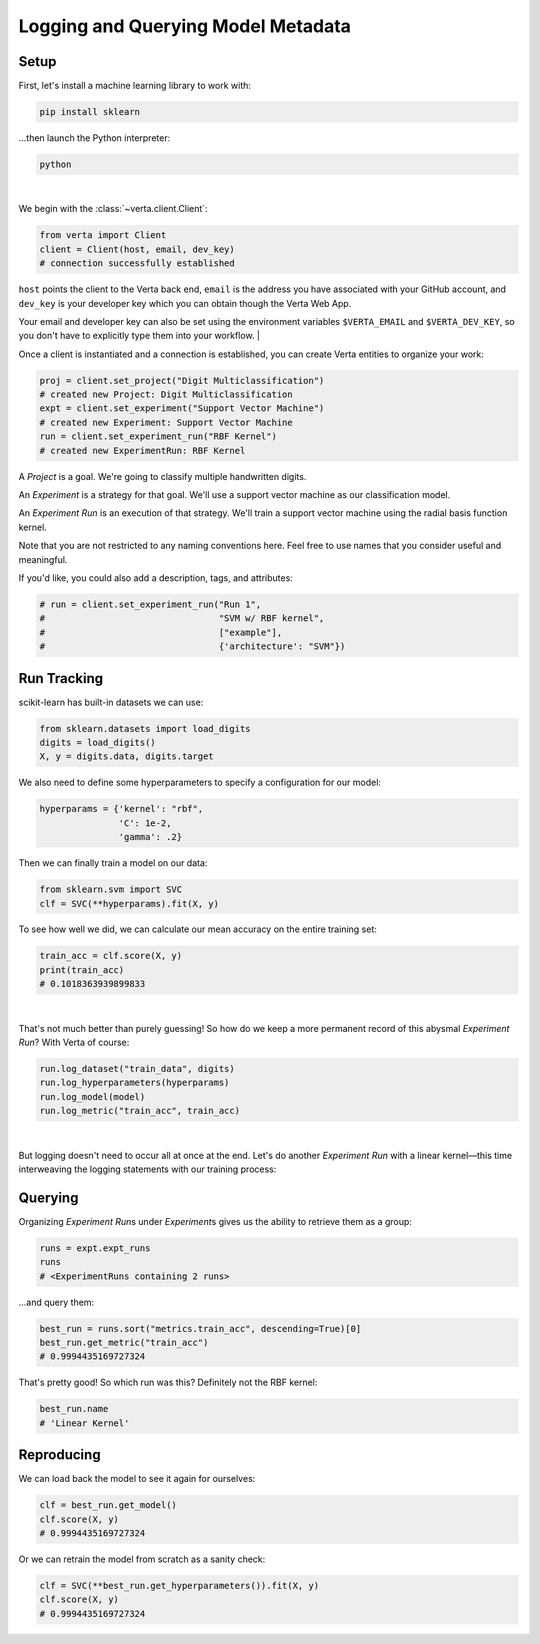 Logging and Querying Model Metadata
===================================

Setup
-----

First, let's install a machine learning library to work with:

.. code-block:: console

    pip install sklearn

...then launch the Python interpreter:

.. code-block:: console

    python

|

We begin with the :class:`~verta.client.Client`:

.. code-block:: python

    from verta import Client
    client = Client(host, email, dev_key)
    # connection successfully established

``host`` points the client to the Verta back end, ``email`` is the address you have associated
with your GitHub account, and ``dev_key`` is your developer key which you can obtain though the Verta
Web App.

Your email and developer key can also be set using the environment variables ``$VERTA_EMAIL`` and
``$VERTA_DEV_KEY``, so you don't have to explicitly type them into your workflow.
|

Once a client is instantiated and a connection is established, you can create Verta entities to
organize your work:

.. code-block:: python

    proj = client.set_project("Digit Multiclassification")
    # created new Project: Digit Multiclassification
    expt = client.set_experiment("Support Vector Machine")
    # created new Experiment: Support Vector Machine
    run = client.set_experiment_run("RBF Kernel")
    # created new ExperimentRun: RBF Kernel

A *Project* is a goal. We're going to classify multiple handwritten digits.

An *Experiment* is a strategy for that goal. We'll use a support vector machine as our classification
model.

An *Experiment Run* is an execution of that strategy. We'll train a support vector machine using the
radial basis function kernel.

Note that you are not restricted to any naming conventions here. Feel free to use names that you
consider useful and meaningful.

If you'd like, you could also add a description, tags, and attributes:

.. code-block:: python

    # run = client.set_experiment_run("Run 1",
    #                                 "SVM w/ RBF kernel",
    #                                 ["example"],
    #                                 {'architecture': "SVM"})


Run Tracking
------------

scikit-learn has built-in datasets we can use:

.. code-block:: python

    from sklearn.datasets import load_digits
    digits = load_digits()
    X, y = digits.data, digits.target

We also need to define some hyperparameters to specify a configuration for our model:

.. code-block:: python

    hyperparams = {'kernel': "rbf",
                   'C': 1e-2,
                   'gamma': .2}

Then we can finally train a model on our data:

.. code-block:: python

    from sklearn.svm import SVC
    clf = SVC(**hyperparams).fit(X, y)

To see how well we did, we can calculate our mean accuracy on the entire training set:

.. code-block:: python

    train_acc = clf.score(X, y)
    print(train_acc)
    # 0.1018363939899833

|

That's not much better than purely guessing! So how do we keep a more permanent record of this abysmal
*Experiment Run*? With Verta of course:

.. code-block:: python

    run.log_dataset("train_data", digits)
    run.log_hyperparameters(hyperparams)
    run.log_model(model)
    run.log_metric("train_acc", train_acc)

|

But logging doesn't need to occur all at once at the end. Let's do another *Experiment Run* with a
linear kernel—this time interweaving the logging statements with our training process:

.. code-block:: python
    :emphasize-lines: 1,2,4,6,8

    run = client.set_experiment_run("Linear Kernel")
    run.log_dataset("train_data", digits)
    hyperparams['kernel'] = 'linear'
    run.log_hyperparameters(hyperparams)
    clf = SVC(**hyperparams).fit(X, y)
    run.log_model(model)
    train_acc = clf.score(X, y)
    run.log_metric("train_acc", train_acc)


Querying
--------

Organizing *Experiment Run*\ s under *Experiment*\ s gives us the ability to retrieve them as a group:

.. code-block:: python

    runs = expt.expt_runs
    runs
    # <ExperimentRuns containing 2 runs>

...and query them:

.. code-block:: python

    best_run = runs.sort("metrics.train_acc", descending=True)[0]
    best_run.get_metric("train_acc")
    # 0.9994435169727324

That's pretty good! So which run was this? Definitely not the RBF kernel:

.. code-block:: python

    best_run.name
    # 'Linear Kernel'


Reproducing
-----------

We can load back the model to see it again for ourselves:

.. code-block:: python

    clf = best_run.get_model()
    clf.score(X, y)
    # 0.9994435169727324

Or we can retrain the model from scratch as a sanity check:

.. code-block:: python

    clf = SVC(**best_run.get_hyperparameters()).fit(X, y)
    clf.score(X, y)
    # 0.9994435169727324
